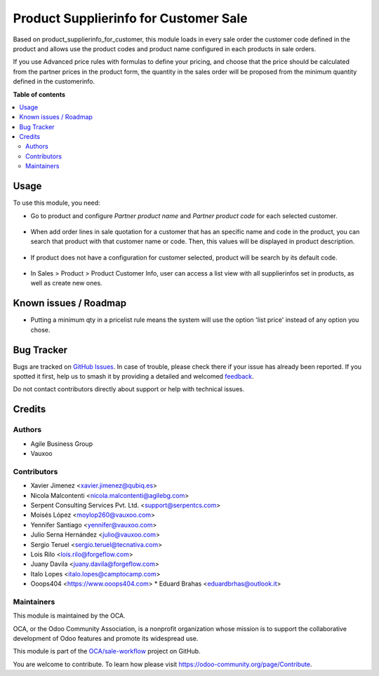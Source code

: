======================================
Product Supplierinfo for Customer Sale
======================================

.. 
   !!!!!!!!!!!!!!!!!!!!!!!!!!!!!!!!!!!!!!!!!!!!!!!!!!!!
   !! This file is generated by oca-gen-addon-readme !!
   !! changes will be overwritten.                   !!
   !!!!!!!!!!!!!!!!!!!!!!!!!!!!!!!!!!!!!!!!!!!!!!!!!!!!
   !! source digest: sha256:b79793fbbd6ad4db592da87d63a38f862966e513f9d726aa566badb2911a3060
   !!!!!!!!!!!!!!!!!!!!!!!!!!!!!!!!!!!!!!!!!!!!!!!!!!!!

.. |badge1| image:: https://img.shields.io/badge/maturity-Beta-yellow.png
    :target: https://odoo-community.org/page/development-status
    :alt: Beta
.. |badge2| image:: https://img.shields.io/badge/licence-AGPL--3-blue.png
    :target: http://www.gnu.org/licenses/agpl-3.0-standalone.html
    :alt: License: AGPL-3
.. |badge3| image:: https://img.shields.io/badge/github-OCA%2Fsale--workflow-lightgray.png?logo=github
    :target: https://github.com/OCA/sale-workflow/tree/15.0/product_supplierinfo_for_customer_sale
    :alt: OCA/sale-workflow
.. |badge4| image:: https://img.shields.io/badge/weblate-Translate%20me-F47D42.png
    :target: https://translation.odoo-community.org/projects/sale-workflow-15-0/sale-workflow-15-0-product_supplierinfo_for_customer_sale
    :alt: Translate me on Weblate
.. |badge5| image:: https://img.shields.io/badge/runboat-Try%20me-875A7B.png
    :target: https://runboat.odoo-community.org/builds?repo=OCA/sale-workflow&target_branch=15.0
    :alt: Try me on Runboat

|badge1| |badge2| |badge3| |badge4| |badge5|

Based on product_supplierinfo_for_customer, this module loads in every sale order the
customer code defined in the product and allows use the product codes and product name
configured in each products in sale orders.

If you use Advanced price rules with formulas to define your pricing, and
choose that the price should be calculated from the partner prices in the
product form, the quantity in the sales order will be proposed from
the minimum quantity defined in the customerinfo.

**Table of contents**

.. contents::
   :local:

Usage
=====

To use this module, you need:

- Go to product and configure *Partner product name* and *Partner product code*
  for each selected customer.

.. figure:: https://raw.githubusercontent.com/OCA/sale-workflow/15.0/product_supplierinfo_for_customer_sale/static/description/configuration_customer.png
    :alt: Configure customer codes
    :width: 600 px

- When add order lines in sale quotation for a customer that has an specific
  name and code in the product, you can search that product with that customer
  name or code. Then, this values will be displayed in product description.

.. figure:: https://raw.githubusercontent.com/OCA/sale-workflow/15.0/product_supplierinfo_for_customer_sale/static/description/search_code.png
    :alt: Search by exist customer code
    :width: 600 px

.. figure:: https://raw.githubusercontent.com/OCA/sale-workflow/15.0/product_supplierinfo_for_customer_sale/static/description/description_code.png
    :alt: Search by exist customer code
    :width: 600 px

- If product does not have a configuration for customer selected, product will
  be search by its default code.

.. figure:: https://raw.githubusercontent.com/OCA/sale-workflow/15.0/product_supplierinfo_for_customer_sale/static/description/search_code_2.png
    :alt: Search by exist customer code
    :width: 600 px

.. figure:: https://raw.githubusercontent.com/OCA/sale-workflow/15.0/product_supplierinfo_for_customer_sale/static/description/description_code_2.png
    :alt: Search by exist customer code
    :width: 600 px

- In Sales > Product > Product Customer Info, user can access a list view with all supplierinfos set in products, as well as create new ones.

Known issues / Roadmap
======================

* Putting a minimum qty in a pricelist rule means the system will use the
  option 'list price' instead of any option you chose.

Bug Tracker
===========

Bugs are tracked on `GitHub Issues <https://github.com/OCA/sale-workflow/issues>`_.
In case of trouble, please check there if your issue has already been reported.
If you spotted it first, help us to smash it by providing a detailed and welcomed
`feedback <https://github.com/OCA/sale-workflow/issues/new?body=module:%20product_supplierinfo_for_customer_sale%0Aversion:%2015.0%0A%0A**Steps%20to%20reproduce**%0A-%20...%0A%0A**Current%20behavior**%0A%0A**Expected%20behavior**>`_.

Do not contact contributors directly about support or help with technical issues.

Credits
=======

Authors
~~~~~~~

* Agile Business Group
* Vauxoo

Contributors
~~~~~~~~~~~~

* Xavier Jimenez <xavier.jimenez@qubiq.es>
* Nicola Malcontenti <nicola.malcontenti@agilebg.com>
* Serpent Consulting Services Pvt. Ltd. <support@serpentcs.com>
* Moisés López <moylop260@vauxoo.com>
* Yennifer Santiago <yennifer@vauxoo.com>
* Julio Serna Hernández <julio@vauxoo.com>
* Sergio Teruel <sergio.teruel@tecnativa.com>
* Lois Rilo <lois.rilo@forgeflow.com>
* Juany Davila <juany.davila@forgeflow.com>
* Italo Lopes <italo.lopes@camptocamp.com>
* Ooops404 <https://www.ooops404.com>
  * Eduard Brahas <eduardbrhas@outlook.it>

Maintainers
~~~~~~~~~~~

This module is maintained by the OCA.

.. image:: https://odoo-community.org/logo.png
   :alt: Odoo Community Association
   :target: https://odoo-community.org

OCA, or the Odoo Community Association, is a nonprofit organization whose
mission is to support the collaborative development of Odoo features and
promote its widespread use.

This module is part of the `OCA/sale-workflow <https://github.com/OCA/sale-workflow/tree/15.0/product_supplierinfo_for_customer_sale>`_ project on GitHub.

You are welcome to contribute. To learn how please visit https://odoo-community.org/page/Contribute.
